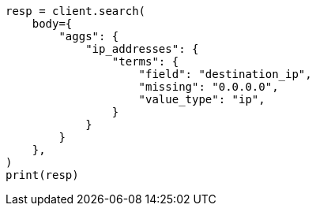 // aggregations/bucket/terms-aggregation.asciidoc:846

[source, python]
----
resp = client.search(
    body={
        "aggs": {
            "ip_addresses": {
                "terms": {
                    "field": "destination_ip",
                    "missing": "0.0.0.0",
                    "value_type": "ip",
                }
            }
        }
    },
)
print(resp)
----